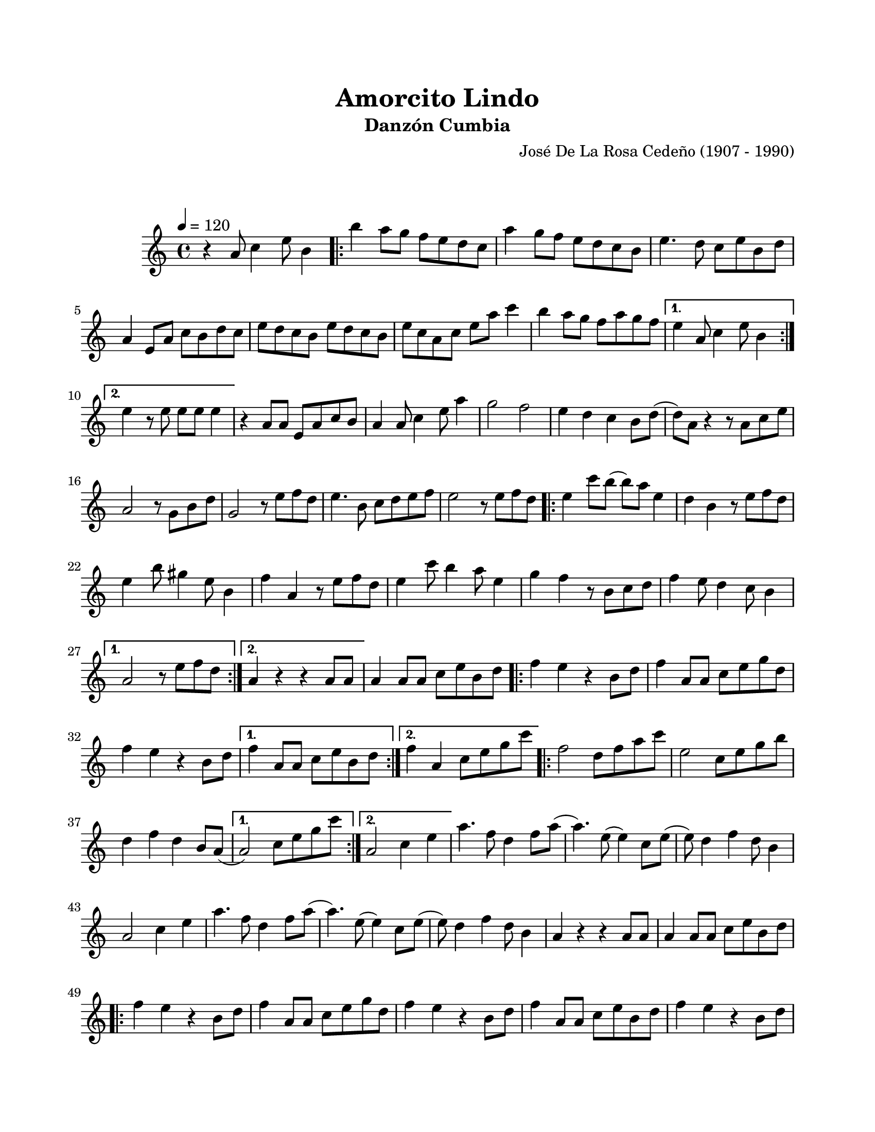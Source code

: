 \version "2.23.2"
\header {
	title = "Amorcito Lindo"
	subtitle = "Danzón Cumbia"
	composer = "José De La Rosa Cedeño (1907 - 1990)"
	tagline = "Repositorio de música folklórica panameña | CC-BY | github.com/linkmoises/musica-folklorica"
}

\paper {
	#(set-paper-size "letter")
	top-margin = 20
	left-margin = 20
	right-margin = 20
	bottom-margin = 20
}

\markup \vspace #2

\score {
	\relative c' {
	\key c \major
	\time 4/4
	\tempo 4 = 120
	r4 a'8 c4 e8 b4 |
	\repeat volta 2 {
		b'4 a8 g f e d c | a'4 g8 f e d c b | e4. d8 c e b d | 
		a4 e8 a c b d c | e d c b e d c b | e c a c e a c4 |
		b4 a8 g f a g f |
	}
	\alternative {
		{ e4 a,8 c4 e8 b4 | }
		{ e4 r8 e8 e e e4 | }
	}
	r4 a,8 a e a c b | a4 a8 c4 e8 a4 | g2 f2 | e4 d c b8 d( |
	d) a r4 r8 a8 c e | a,2 r8 g8 b d | g,2 r8 e'8 f d | e4. b8 c d e f |
	e2 r8 e8 f d |
	\repeat volta 2 {
		e4 c'8 b( b) a e4 | d4 b r8 e8 f d | e4 b'8 gis4 e8 b4 |
		f'4 a, r8 e'8 f d | e4 c'8 b4 a8 e4 | g f r8 b,8 c d |
		f4 e8 d4 c8 b4 |
	}
	\alternative {
		{ a2 r8 e'8 f d | }
		{ a4 r4 r4 a8 a8 | }
	}
	a4 a8 a c e b d |
	\repeat volta 2 {
		f4 e r4 b8 d | f4 a,8 a c e g d | f4 e r4 b8 d |
	}
	\alternative {
		{ f4 a,8 a c e b d | }
		{ f4 a, c8 e g c | }
	}
	\repeat volta 2 {
		f,2 d8 f a c | e,2 c8 e g b | d,4 f d b8 a( 
	}
	\alternative {
		{ a2) c8 e g c | }
		{ a,2 c4 e | }
	}
	a4. f8 d4 f8 a( | a4.) e8( e4) c8 e( | e8) d4 f d8 b4 |
	a2 c4 e | a4. f8 d4 f8 a( | a4.) e8( e4) c8 e( | e8) d4 f d8 b4 | 
	a4 r4 r4 a8 a | a4 a8 a c e b d | 
	\repeat volta 4 {
		f4 e r4 b8 d | f4 a,8 a c e g d | f4 e r4 b8 d |
		f4 a,8 a c e b d | f4 e r4 b8 d | f4 a,8 a c e b d |
		f,4 e r4 b'8 d |
	}
	\alternative {
		{ f4 a,8 a c e g d | }
		{ f4 a,8 a c e b d | }
	}
	f4 e r4 b8 d | f4 a,8 a c e g d | f4 e r4 b8 d | f4 a, r8 e8 gis b |
	e4 e r4 e4 | <a, c e a>4 r4 r2 |
	\bar "|."
	}
	
\layout { }
\midi { }
}
